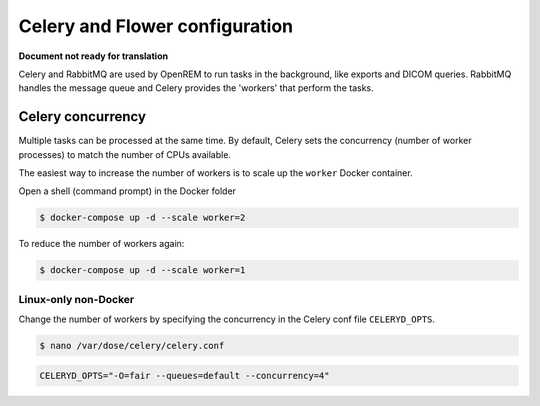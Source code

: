 ###############################
Celery and Flower configuration
###############################

**Document not ready for translation**

Celery and RabbitMQ are used by OpenREM to run tasks in the background, like exports and DICOM queries. RabbitMQ
handles the message queue and Celery provides the 'workers' that perform the tasks.

.. _celery_concurrency:

Celery concurrency
==================

Multiple tasks can be processed at the same time. By default, Celery sets the concurrency (number of worker processes)
to match the number of CPUs available.

The easiest way to increase the number of workers is to scale up the ``worker`` Docker container.

Open a shell (command prompt) in the Docker folder

.. code-block:: console

    $ docker-compose up -d --scale worker=2

To reduce the number of workers again:

.. code-block:: console

    $ docker-compose up -d --scale worker=1


Linux-only non-Docker
^^^^^^^^^^^^^^^^^^^^^

Change the number of workers by specifying the concurrency in the Celery conf file ``CELERYD_OPTS``.

.. code-block:: console

    $ nano /var/dose/celery/celery.conf

.. code-block:: bash

    CELERYD_OPTS="-O=fair --queues=default --concurrency=4"

